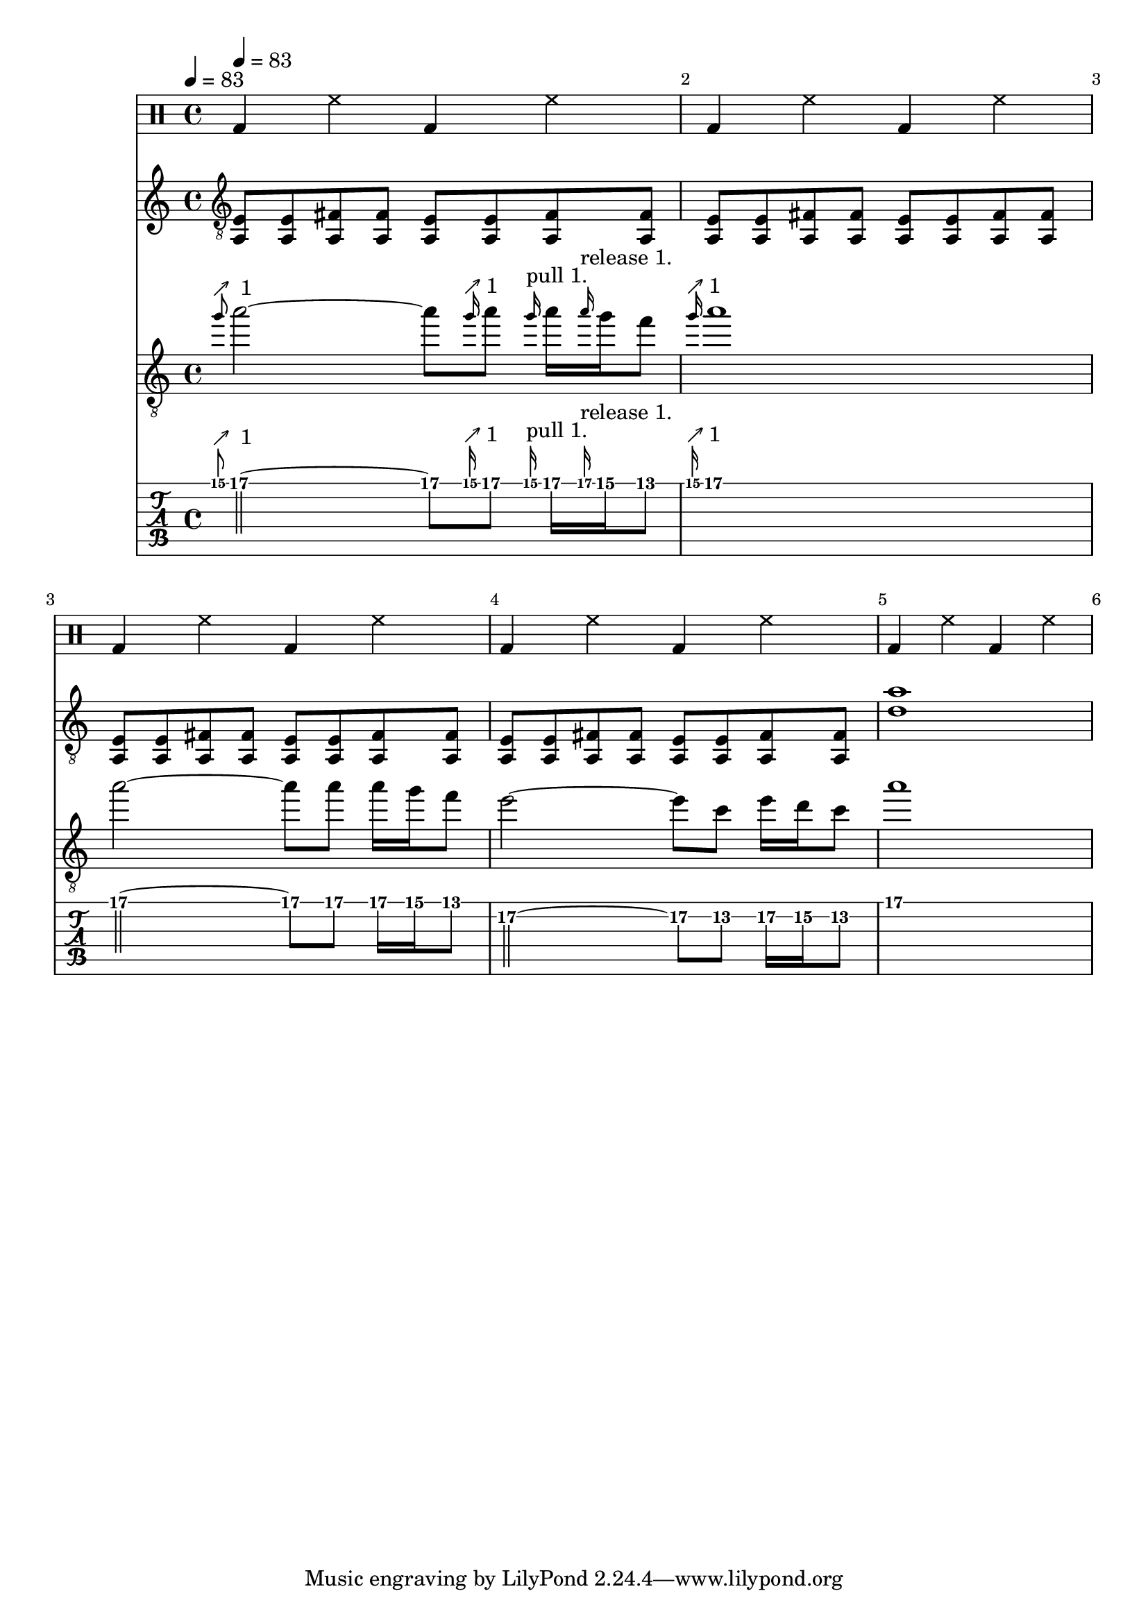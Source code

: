 
ma = {
  < a, e>8      < a, e>8
  < a, fis>8   < a, fis>8
  < a, e>8      < a, e>8
  < a, fis>8   < a, fis>8

}

mb = {
  <d' a'>1
}



rhythm = {
  \ma \ma \ma \ma
  \mb
}

lead = {
  \relative c'' {
    \override Score.SpacingSpanner.shortest-duration-space = #4.0
    \grace g'8^\markup { \char ##x2197 " 1 "  }
    a2~
    a8
    \grace g16^\markup {\char ##x2197 "1"}

    a8
    \grace g16^"pull 1."
    a16
    \grace a16^"release 1."
    g16
    f8
    |
    \grace g16^\markup {\char ##x2197 "1"}
    a1
    |
    a2~
    a8
    a8
    a16
    g16
    f8
    |
    e2~\2
    e8\2
    c8\2
    e16\2
    d16\2
    c8\2
    |
    a'1\1

  }
}

drumbar =  \drummode {  bassdrum4 hihat4  bassdrum hihat }

\score {

  <<



    \new DrumStaff {
      \tempo 4 = 83

      \drumbar |
      \drumbar |
      \drumbar |
      \drumbar |
      \drumbar |
      %      \drumbar |
      %      \drumbar |
      %      \drumbar |
      %      \drumbar |
      %      \drumbar |
      %      \drumbar |
      %      \drumbar |
      %      \drumbar |
      %      \drumbar |



    }


    \new Staff {
      \clef "treble_8"
      \tempo 4 = 83
      \override Score.BarNumber.break-visibility = ##(#t #t #t)
      %\set TabStaff.stringTunings = #custom-tuning
      \rhythm
    }

    \new Staff	 {
      \clef "treble_8"
      \tempo 4 = 83
      \override Score.BarNumber.break-visibility = ##(#t #t #t)
      \omit StringNumber
      \lead

    }

    \new TabStaff {
      \tempo 4 = 83
      \tabFullNotation
      \override Score.BarNumber.break-visibility = ##(#t #t #t)
      \lead
    }



  >>
  \layout {}

  \midi {}
}
